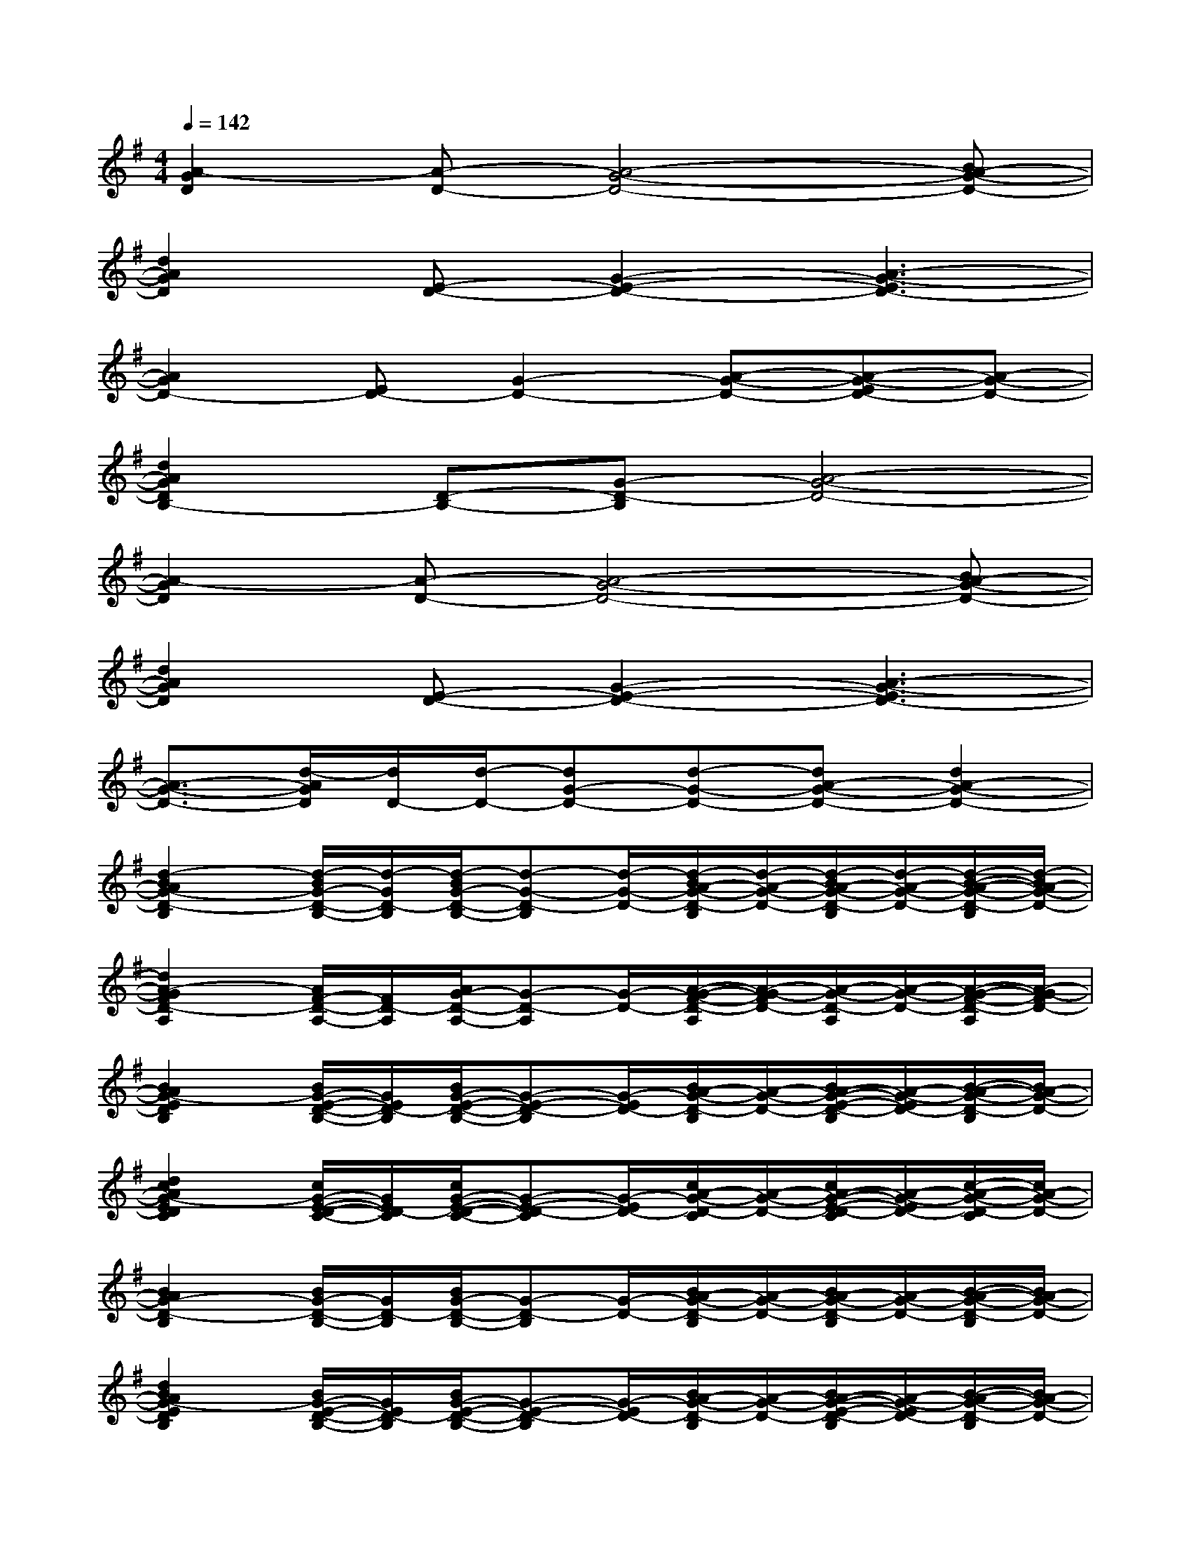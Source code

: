 X:1
T:
M:4/4
L:1/8
Q:1/4=142
K:G%1sharps
V:1
[A2-G2D2][A-D-][A4-G4-D4-][BA-G-D-]|
[d2A2G2D2][E-D-][G2-E2-D2-][A3-G3-E3D3-]|
[A2G2D2-][ED-][G2-D2-][A-G-D-][A-G-ED-][A-G-D-]|
[d2A2G2D2B,2-][D-B,-][G-D-B,][A4-G4-D4-]|
[A2-G2D2][A-D-][A4-G4-D4-][BA-G-D-]|
[d2A2G2D2][E-D-][G2-E2-D2-][A3-G3-E3D3-]|
[A3/2-G3/2-D3/2-][d/2-A/2G/2D/2][d/2D/2-][d/2-D/2-][dG-D-][d-G-D-][dA-G-D-][d2A2-G2-D2-]|
[d2-B2A2G2-D2-B,2][d/2-B/2G/2-D/2-B,/2-][d/2-G/2D/2-B,/2][d/2-B/2G/2-D/2-B,/2-][d-G-D-B,][d/2-G/2-D/2-][d/2-B/2A/2-G/2-D/2-B,/2][d/2-A/2-G/2-D/2-][d/2-B/2A/2-G/2-D/2-B,/2][d/2-A/2-G/2-D/2-][d/2-B/2-A/2-G/2-D/2-B,/2][d/2-B/2A/2-G/2-D/2-]|
[d2A2-G2F2D2-A,2][A/2F/2-D/2-A,/2-][F/2D/2-A,/2][A/2G/2-D/2-A,/2-][G-D-A,][G/2-D/2-][A/2-G/2-F/2-D/2-A,/2][A/2-G/2-F/2D/2-][A/2-G/2-D/2-A,/2][A/2-G/2-D/2-][A/2-G/2-F/2-D/2-A,/2][A/2-G/2-F/2D/2-]|
[B2A2G2-E2D2B,2][B/2G/2-E/2-D/2-B,/2-][G/2E/2D/2-B,/2][B/2G/2-E/2-D/2-B,/2-][G-E-D-B,][G/2-E/2D/2-][B/2A/2-G/2-D/2-B,/2][A/2-G/2-D/2-][B/2A/2-G/2-E/2-D/2-B,/2][A/2-G/2-E/2D/2-][B/2-A/2-G/2-D/2-B,/2][B/2A/2-G/2-D/2-]|
[d2c2A2G2-E2D2C2][c/2G/2-E/2-D/2-C/2-][G/2E/2D/2-C/2][c/2G/2-E/2-D/2-C/2-][G-E-D-C][G/2-E/2D/2-][c/2A/2-G/2-D/2-C/2][A/2-G/2-D/2-][c/2A/2-G/2-E/2-D/2-C/2][A/2-G/2-E/2D/2-][c/2-A/2-G/2-D/2-C/2][c/2A/2-G/2-D/2-]|
[B2A2G2-D2-B,2][B/2G/2-D/2-B,/2-][G/2D/2-B,/2][B/2G/2-D/2-B,/2-][G-D-B,][G/2-D/2-][B/2A/2-G/2-D/2-B,/2][A/2-G/2-D/2-][B/2A/2-G/2-D/2-B,/2][A/2-G/2-D/2-][B/2-A/2-G/2-D/2-B,/2][B/2A/2-G/2-D/2-]|
[d2B2A2G2-E2D2B,2][B/2G/2-E/2-D/2-B,/2-][G/2E/2D/2-B,/2][B/2G/2-E/2-D/2-B,/2-][G-E-D-B,][G/2-E/2D/2-][B/2A/2-G/2-D/2-B,/2][A/2-G/2-D/2-][B/2A/2-G/2-E/2-D/2-B,/2][A/2-G/2-E/2D/2-][B/2-A/2-G/2-D/2-B,/2][B/2A/2-G/2-D/2-]|
[B2A2G2F2D2-B,2][B/2F/2-D/2-B,/2-][F/2D/2-B,/2][B/2G/2-D/2-B,/2-][G-D-B,][G/2-D/2-][B/2A/2-G/2-F/2-D/2-B,/2][A/2-G/2-F/2D/2-][B/2A/2-G/2-D/2-B,/2][A/2-G/2-D/2-][B/2-A/2-G/2-F/2-D/2-B,/2][B/2A/2-G/2-F/2D/2-]|
[d2c2A2G2-E2D2C2][c/2G/2-E/2-D/2-C/2-][G/2E/2D/2-C/2][c/2G/2-E/2-D/2-C/2-][G-E-D-C][G/2-E/2D/2-][c/2A/2-G/2-D/2-C/2][A/2-G/2-D/2-][c/2A/2-G/2-E/2-D/2-C/2][A/2-G/2-E/2D/2-][c/2-A/2-G/2-D/2-C/2][c/2A/2-G/2-D/2-]|
[A2-G2F2D2-A,2][A/2F/2-D/2-A,/2-][F/2D/2-A,/2][A/2G/2-D/2-A,/2-][G-D-A,][G/2-D/2-][A/2-G/2-F/2-D/2-A,/2][A/2-G/2-F/2D/2-][A/2-G/2-D/2-A,/2][A/2-G/2-D/2-][A/2-G/2-F/2-D/2-A,/2][A/2-G/2-F/2D/2-]